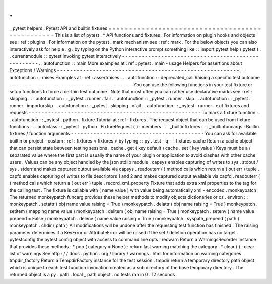 .
.
_
pytest
helpers
:
Pytest
API
and
builtin
fixtures
=
=
=
=
=
=
=
=
=
=
=
=
=
=
=
=
=
=
=
=
=
=
=
=
=
=
=
=
=
=
=
=
=
=
=
=
=
=
=
=
=
=
=
=
=
=
=
=
This
is
a
list
of
pytest
.
*
API
functions
and
fixtures
.
For
information
on
plugin
hooks
and
objects
see
:
ref
:
plugins
.
For
information
on
the
pytest
.
mark
mechanism
see
:
ref
:
mark
.
For
the
below
objects
you
can
also
interactively
ask
for
help
e
.
g
.
by
typing
on
the
Python
interactive
prompt
something
like
:
:
import
pytest
help
(
pytest
)
.
.
currentmodule
:
:
pytest
Invoking
pytest
interactively
-
-
-
-
-
-
-
-
-
-
-
-
-
-
-
-
-
-
-
-
-
-
-
-
-
-
-
-
-
-
-
-
-
-
-
-
-
-
-
-
-
-
-
-
-
-
-
-
-
-
-
.
.
autofunction
:
:
main
More
examples
at
:
ref
:
pytest
.
main
-
usage
Helpers
for
assertions
about
Exceptions
/
Warnings
-
-
-
-
-
-
-
-
-
-
-
-
-
-
-
-
-
-
-
-
-
-
-
-
-
-
-
-
-
-
-
-
-
-
-
-
-
-
-
-
-
-
-
-
-
-
-
-
-
-
-
-
-
-
-
-
.
.
autofunction
:
:
raises
Examples
at
:
ref
:
assertraises
.
.
.
autofunction
:
:
deprecated_call
Raising
a
specific
test
outcome
-
-
-
-
-
-
-
-
-
-
-
-
-
-
-
-
-
-
-
-
-
-
-
-
-
-
-
-
-
-
-
-
-
-
-
-
-
-
You
can
use
the
following
functions
in
your
test
fixture
or
setup
functions
to
force
a
certain
test
outcome
.
Note
that
most
often
you
can
rather
use
declarative
marks
see
:
ref
:
skipping
.
.
.
autofunction
:
:
_pytest
.
runner
.
fail
.
.
autofunction
:
:
_pytest
.
runner
.
skip
.
.
autofunction
:
:
_pytest
.
runner
.
importorskip
.
.
autofunction
:
:
_pytest
.
skipping
.
xfail
.
.
autofunction
:
:
_pytest
.
runner
.
exit
fixtures
and
requests
-
-
-
-
-
-
-
-
-
-
-
-
-
-
-
-
-
-
-
-
-
-
-
-
-
-
-
-
-
-
-
-
-
-
-
-
-
-
-
-
-
-
-
-
-
-
-
-
-
-
-
-
-
To
mark
a
fixture
function
:
.
.
autofunction
:
:
_pytest
.
python
.
fixture
Tutorial
at
:
ref
:
fixtures
.
The
request
object
that
can
be
used
from
fixture
functions
.
.
.
autoclass
:
:
_pytest
.
python
.
FixtureRequest
(
)
:
members
:
.
.
_builtinfixtures
:
.
.
_builtinfuncargs
:
Builtin
fixtures
/
function
arguments
-
-
-
-
-
-
-
-
-
-
-
-
-
-
-
-
-
-
-
-
-
-
-
-
-
-
-
-
-
-
-
-
-
-
-
-
-
-
-
-
-
You
can
ask
for
available
builtin
or
project
-
custom
:
ref
:
fixtures
<
fixtures
>
by
typing
:
:
py
.
test
-
q
-
-
fixtures
cache
Return
a
cache
object
that
can
persist
state
between
testing
sessions
.
cache
.
get
(
key
default
)
cache
.
set
(
key
value
)
Keys
must
be
a
/
separated
value
where
the
first
part
is
usually
the
name
of
your
plugin
or
application
to
avoid
clashes
with
other
cache
users
.
Values
can
be
any
object
handled
by
the
json
stdlib
module
.
capsys
enables
capturing
of
writes
to
sys
.
stdout
/
sys
.
stderr
and
makes
captured
output
available
via
capsys
.
readouterr
(
)
method
calls
which
return
a
(
out
err
)
tuple
.
capfd
enables
capturing
of
writes
to
file
descriptors
1
and
2
and
makes
captured
output
available
via
capfd
.
readouterr
(
)
method
calls
which
return
a
(
out
err
)
tuple
.
record_xml_property
Fixture
that
adds
extra
xml
properties
to
the
tag
for
the
calling
test
.
The
fixture
is
callable
with
(
name
value
)
with
value
being
automatically
xml
-
encoded
.
monkeypatch
The
returned
monkeypatch
funcarg
provides
these
helper
methods
to
modify
objects
dictionaries
or
os
.
environ
:
:
monkeypatch
.
setattr
(
obj
name
value
raising
=
True
)
monkeypatch
.
delattr
(
obj
name
raising
=
True
)
monkeypatch
.
setitem
(
mapping
name
value
)
monkeypatch
.
delitem
(
obj
name
raising
=
True
)
monkeypatch
.
setenv
(
name
value
prepend
=
False
)
monkeypatch
.
delenv
(
name
value
raising
=
True
)
monkeypatch
.
syspath_prepend
(
path
)
monkeypatch
.
chdir
(
path
)
All
modifications
will
be
undone
after
the
requesting
test
function
has
finished
.
The
raising
parameter
determines
if
a
KeyError
or
AttributeError
will
be
raised
if
the
set
/
deletion
operation
has
no
target
.
pytestconfig
the
pytest
config
object
with
access
to
command
line
opts
.
recwarn
Return
a
WarningsRecorder
instance
that
provides
these
methods
:
*
pop
(
category
=
None
)
:
return
last
warning
matching
the
category
.
*
clear
(
)
:
clear
list
of
warnings
See
http
:
/
/
docs
.
python
.
org
/
library
/
warnings
.
html
for
information
on
warning
categories
.
tmpdir_factory
Return
a
TempdirFactory
instance
for
the
test
session
.
tmpdir
return
a
temporary
directory
path
object
which
is
unique
to
each
test
function
invocation
created
as
a
sub
directory
of
the
base
temporary
directory
.
The
returned
object
is
a
py
.
path
.
local
_
path
object
.
no
tests
ran
in
0
.
12
seconds
